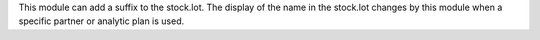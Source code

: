 This module can add a suffix to the stock.lot. The display of the name in the stock.lot changes by this module when a specific partner or analytic plan is used.
